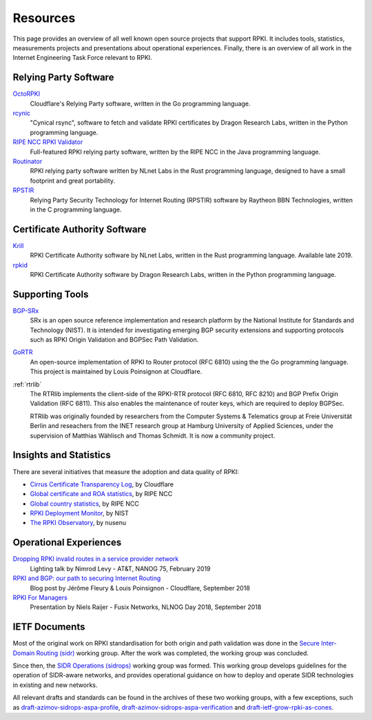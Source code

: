 .. _doc_rpki_resources:

Resources
=========

This page provides an overview of all well known open source projects that support RPKI. It includes tools, statistics, measurements projects and presentations about operational experiences. Finally, there is an overview of all work in the Internet Engineering Task Force relevant to RPKI.

Relying Party Software
----------------------

`OctoRPKI <https://github.com/cloudflare/cfrpki#octorpki>`_
   Cloudflare's Relying Party software, written in the Go programming language.

`rcynic <https://github.com/dragonresearch/rpki.net>`_
   "Cynical rsync", software to fetch and validate RPKI certificates by Dragon
   Research Labs, written in the Python programming language.

`RIPE NCC RPKI Validator <https://www.ripe.net/manage-ips-and-asns/resource-management/certification/tools-and-resources>`_
   Full-featured RPKI relying party software, written by the RIPE NCC 
   in the Java programming language.

`Routinator <https://nlnetlabs.nl/projects/rpki/routinator/>`_
   RPKI relying party software written by NLnet Labs in the Rust programming language,
   designed to have a small footprint and great portability.

`RPSTIR <https://github.com/bgpsecurity/rpstir/>`_
   Relying Party Security Technology for Internet Routing (RPSTIR) software
   by Raytheon BBN Technologies, written in the C programming language.

Certificate Authority Software
------------------------------

`Krill <https://nlnetlabs.nl/projects/rpki/krill/>`_
   RPKI Certificate Authority software by NLnet Labs, written in the Rust 
   programming language. Available late 2019.

`rpkid <https://github.com/dragonresearch/rpki.net>`_
   RPKI Certificate Authority software by Dragon Research Labs, written in 
   the Python programming language.

Supporting Tools
----------------

`BGP-SRx <https://www.nist.gov/services-resources/software/bgp-secure-routing-extension-bgp-srx-prototype>`_
   SRx is an open source reference implementation and research platform by the 
   National Institute for Standards and Technology (NIST). It is intended for 
   investigating emerging BGP security extensions and supporting protocols such 
   as RPKI Origin Validation and BGPSec Path Validation.

`GoRTR <https://github.com/cloudflare/gortr>`_
   An open-source implementation of RPKI to Router protocol (RFC 6810)
   using the the Go programming language. This project is maintained by Louis 
   Poinsignon at Cloudflare.

:ref:`rtrlib`
   The RTRlib implements the client-side of the RPKI-RTR protocol (RFC
   6810, RFC 8210) and BGP Prefix Origin Validation (RFC 6811). This also
   enables the maintenance of router keys, which are required to
   deploy BGPSec.
   
   RTRlib was originally founded by researchers from the Computer Systems & Telematics
   group at Freie Universität Berlin and reseachers from the INET research group at
   Hamburg University of Applied Sciences, under the supervision of Matthias Wählisch
   and Thomas Schmidt. It is now a community project.

Insights and Statistics
-----------------------

There are several initiatives that measure the adoption and data quality of RPKI:

- `Cirrus Certificate Transparency Log <https://ct.cloudflare.com/logs/cirrus>`_, by Cloudflare
- `Global certificate and ROA statistics <http://certification-stats.ripe.net>`_, by RIPE NCC
- `Global country statistics <https://lirportal.ripe.net/certification/content/static/statistics/world-roas.html>`_, by RIPE NCC
- `RPKI Deployment Monitor <https://rpki-monitor.antd.nist.gov>`_, by NIST
- `The RPKI Observatory <https://nusenu.github.io/RPKI-Observatory/>`_, by nusenu

Operational Experiences
-----------------------

`Dropping RPKI invalid routes in a service provider network <https://pc.nanog.org/static/published/meetings/NANOG75/1956/20190219_Levy_Lightning_Talk_Dropping_v1.pdf>`_
   Lighting talk by Nimrod Levy - AT&T, NANOG 75, February 2019
   
`RPKI and BGP: our path to securing Internet Routing <https://blog.cloudflare.com/rpki-details/>`_
   Blog post by Jérôme Fleury & Louis Poinsignon - Cloudflare, September 2018
   
`RPKI For Managers <https://www.youtube.com/watch?v=vrzl__yGqLE>`_
   Presentation by Niels Raijer - Fusix Networks, NLNOG Day 2018, September 2018

IETF Documents
--------------

Most of the original work on RPKI standardisation for both origin and path validation was done in the `Secure Inter-Domain Routing (sidr) <https://tools.ietf.org/wg/sidr/>`_ working group. After the work was completed, the working group was concluded.

Since then, the `SIDR Operations (sidrops) <https://tools.ietf.org/wg/sidrops/>`_ working group was formed. This working group develops guidelines for the operation of SIDR-aware networks, and provides operational guidance on how to deploy and operate SIDR technologies in existing and new networks.

All relevant drafts and standards can be found in the archives of these two working groups, with a few exceptions, such as `draft-azimov-sidrops-aspa-profile <https://tools.ietf.org/html/draft-azimov-sidrops-aspa-profile>`_, `draft-azimov-sidrops-aspa-verification <https://tools.ietf.org/html/draft-azimov-sidrops-aspa-verification>`_ and `draft-ietf-grow-rpki-as-cones <https://tools.ietf.org/html/draft-ietf-grow-rpki-as-cones>`_.
